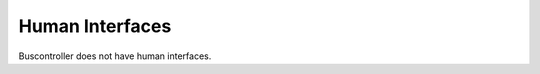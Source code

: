 .. This work is licensed under a Creative Commons Attribution 4.0 International License.
.. http://creativecommons.org/licenses/by/4.0

Human Interfaces
================


Buscontroller does not have human interfaces.
